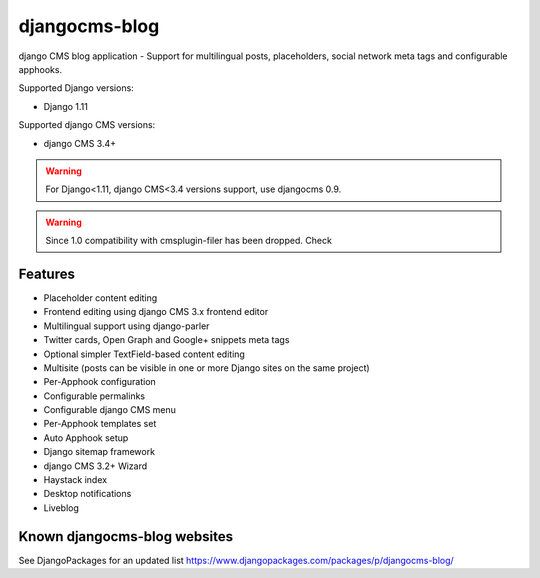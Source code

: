 ==============
djangocms-blog
==============

|Gitter| |PyPiVersion| |PyVersion| |Status| |TestCoverage| |CodeClimate| |License|

django CMS blog application - Support for multilingual posts, placeholders, social network meta tags and configurable apphooks.

Supported Django versions:

* Django 1.11

Supported django CMS versions:

* django CMS 3.4+

.. warning:: For Django<1.11, django CMS<3.4 versions support, use djangocms 0.9.

.. warning:: Since 1.0 compatibility with cmsplugin-filer has been dropped. Check

********
Features
********

* Placeholder content editing
* Frontend editing using django CMS 3.x frontend editor
* Multilingual support using django-parler
* Twitter cards, Open Graph and Google+ snippets meta tags
* Optional simpler TextField-based content editing
* Multisite (posts can be visible in one or more Django sites on the same project)
* Per-Apphook configuration
* Configurable permalinks
* Configurable django CMS menu
* Per-Apphook templates set
* Auto Apphook setup
* Django sitemap framework
* django CMS 3.2+ Wizard
* Haystack index
* Desktop notifications
* Liveblog

*****************************
Known djangocms-blog websites
*****************************

See DjangoPackages for an updated list https://www.djangopackages.com/packages/p/djangocms-blog/


.. _installation docs: http://djangocms-blog.readthedocs.io/en/latest/installation.html



.. |Gitter| image:: https://img.shields.io/badge/GITTER-join%20chat-brightgreen.svg?style=flat-square
    :target: https://gitter.im/nephila/applications
    :alt: Join the Gitter chat

.. |PyPiVersion| image:: https://img.shields.io/pypi/v/djangocms-blog.svg?style=flat-square
    :target: https://pypi.python.org/pypi/djangocms-blog
    :alt: Latest PyPI version

.. |PyVersion| image:: https://img.shields.io/pypi/pyversions/djangocms-blog.svg?style=flat-square
    :target: https://pypi.python.org/pypi/djangocms-blog
    :alt: Python versions

.. |Status| image:: https://img.shields.io/travis/nephila/djangocms-blog.svg?style=flat-square
    :target: https://travis-ci.org/nephila/djangocms-blog
    :alt: Latest Travis CI build status

.. |TestCoverage| image:: https://img.shields.io/coveralls/nephila/djangocms-blog/master.svg?style=flat-square
    :target: https://coveralls.io/r/nephila/djangocms-blog?branch=master
    :alt: Test coverage

.. |License| image:: https://img.shields.io/github/license/nephila/djangocms-blog.svg?style=flat-square
   :target: https://pypi.python.org/pypi/djangocms-blog/
    :alt: License

.. |CodeClimate| image:: https://codeclimate.com/github/nephila/djangocms-blog/badges/gpa.svg?style=flat-square
   :target: https://codeclimate.com/github/nephila/djangocms-blog
   :alt: Code Climate
